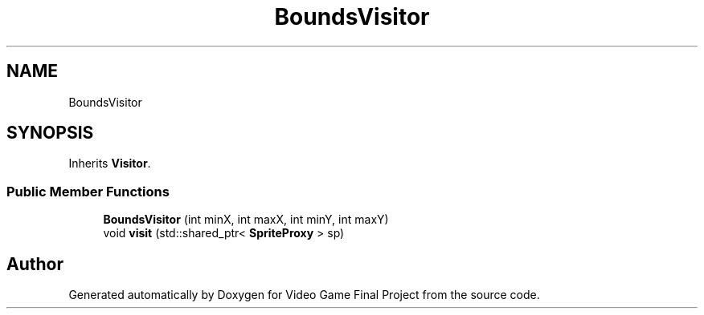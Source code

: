 .TH "BoundsVisitor" 3 "Mon Oct 28 2019" "Video Game Final Project" \" -*- nroff -*-
.ad l
.nh
.SH NAME
BoundsVisitor
.SH SYNOPSIS
.br
.PP
.PP
Inherits \fBVisitor\fP\&.
.SS "Public Member Functions"

.in +1c
.ti -1c
.RI "\fBBoundsVisitor\fP (int minX, int maxX, int minY, int maxY)"
.br
.ti -1c
.RI "void \fBvisit\fP (std::shared_ptr< \fBSpriteProxy\fP > sp)"
.br
.in -1c

.SH "Author"
.PP 
Generated automatically by Doxygen for Video Game Final Project from the source code\&.
